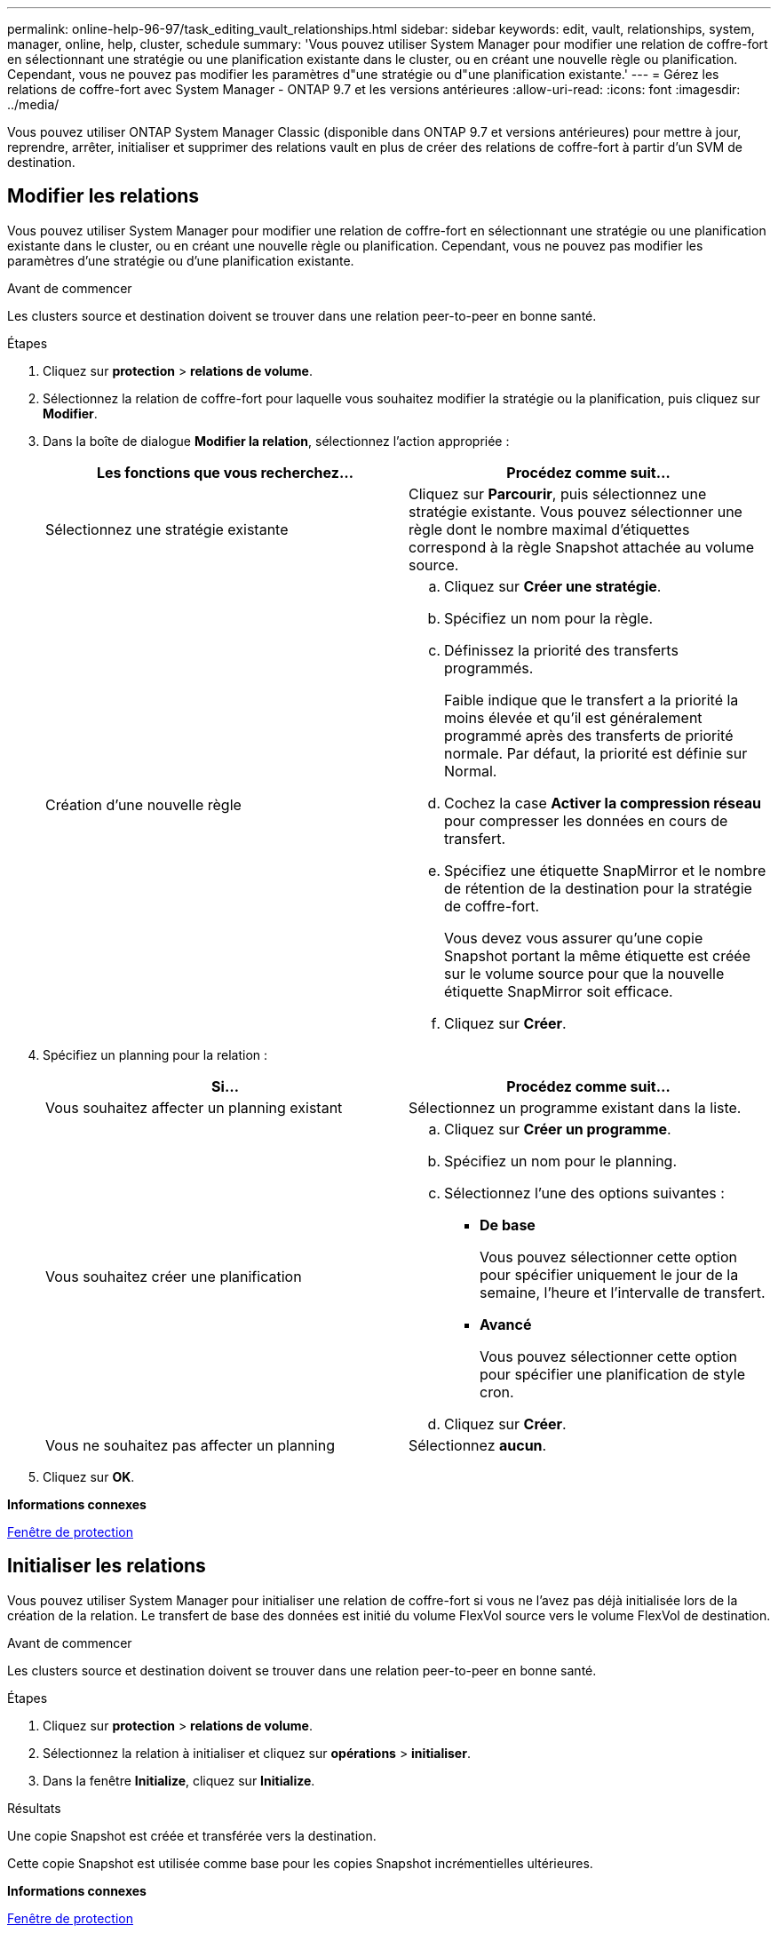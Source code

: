 ---
permalink: online-help-96-97/task_editing_vault_relationships.html 
sidebar: sidebar 
keywords: edit, vault, relationships, system, manager, online, help, cluster, schedule 
summary: 'Vous pouvez utiliser System Manager pour modifier une relation de coffre-fort en sélectionnant une stratégie ou une planification existante dans le cluster, ou en créant une nouvelle règle ou planification. Cependant, vous ne pouvez pas modifier les paramètres d"une stratégie ou d"une planification existante.' 
---
= Gérez les relations de coffre-fort avec System Manager - ONTAP 9.7 et les versions antérieures
:allow-uri-read: 
:icons: font
:imagesdir: ../media/


[role="lead"]
Vous pouvez utiliser ONTAP System Manager Classic (disponible dans ONTAP 9.7 et versions antérieures) pour mettre à jour, reprendre, arrêter, initialiser et supprimer des relations vault en plus de créer des relations de coffre-fort à partir d'un SVM de destination.



== Modifier les relations

Vous pouvez utiliser System Manager pour modifier une relation de coffre-fort en sélectionnant une stratégie ou une planification existante dans le cluster, ou en créant une nouvelle règle ou planification. Cependant, vous ne pouvez pas modifier les paramètres d'une stratégie ou d'une planification existante.

.Avant de commencer
Les clusters source et destination doivent se trouver dans une relation peer-to-peer en bonne santé.

.Étapes
. Cliquez sur *protection* > *relations de volume*.
. Sélectionnez la relation de coffre-fort pour laquelle vous souhaitez modifier la stratégie ou la planification, puis cliquez sur *Modifier*.
. Dans la boîte de dialogue *Modifier la relation*, sélectionnez l'action appropriée :
+
|===
| Les fonctions que vous recherchez... | Procédez comme suit... 


 a| 
Sélectionnez une stratégie existante
 a| 
Cliquez sur *Parcourir*, puis sélectionnez une stratégie existante.    Vous pouvez sélectionner une règle dont le nombre maximal d'étiquettes correspond à la règle Snapshot attachée au volume source.



 a| 
Création d'une nouvelle règle
 a| 
.. Cliquez sur *Créer une stratégie*.
.. Spécifiez un nom pour la règle.
.. Définissez la priorité des transferts programmés.
+
Faible indique que le transfert a la priorité la moins élevée et qu'il est généralement programmé après des transferts de priorité normale. Par défaut, la priorité est définie sur Normal.

.. Cochez la case *Activer la compression réseau* pour compresser les données en cours de transfert.
.. Spécifiez une étiquette SnapMirror et le nombre de rétention de la destination pour la stratégie de coffre-fort.
+
Vous devez vous assurer qu'une copie Snapshot portant la même étiquette est créée sur le volume source pour que la nouvelle étiquette SnapMirror soit efficace.

.. Cliquez sur *Créer*.


|===
. Spécifiez un planning pour la relation :
+
|===
| Si... | Procédez comme suit... 


 a| 
Vous souhaitez affecter un planning existant
 a| 
Sélectionnez un programme existant dans la liste.



 a| 
Vous souhaitez créer une planification
 a| 
.. Cliquez sur *Créer un programme*.
.. Spécifiez un nom pour le planning.
.. Sélectionnez l'une des options suivantes :
+
*** *De base*
+
Vous pouvez sélectionner cette option pour spécifier uniquement le jour de la semaine, l'heure et l'intervalle de transfert.

*** *Avancé*
+
Vous pouvez sélectionner cette option pour spécifier une planification de style cron.



.. Cliquez sur *Créer*.




 a| 
Vous ne souhaitez pas affecter un planning
 a| 
Sélectionnez *aucun*.

|===
. Cliquez sur *OK*.


*Informations connexes*

xref:reference_protection_window.adoc[Fenêtre de protection]



== Initialiser les relations

Vous pouvez utiliser System Manager pour initialiser une relation de coffre-fort si vous ne l'avez pas déjà initialisée lors de la création de la relation. Le transfert de base des données est initié du volume FlexVol source vers le volume FlexVol de destination.

.Avant de commencer
Les clusters source et destination doivent se trouver dans une relation peer-to-peer en bonne santé.

.Étapes
. Cliquez sur *protection* > *relations de volume*.
. Sélectionnez la relation à initialiser et cliquez sur *opérations* > *initialiser*.
. Dans la fenêtre *Initialize*, cliquez sur *Initialize*.


.Résultats
Une copie Snapshot est créée et transférée vers la destination.

Cette copie Snapshot est utilisée comme base pour les copies Snapshot incrémentielles ultérieures.

*Informations connexes*

xref:reference_protection_window.adoc[Fenêtre de protection]



== Créer des relations à partir d'un SVM de destination

Vous pouvez utiliser System Manager pour créer une relation de copie à partir de la machine virtuelle de stockage de destination (SVM) et affecter une stratégie de copie à distance pour créer un coffre-fort de sauvegarde. En cas de perte ou de corruption de données sur un système, les données sauvegardées peuvent être restaurées à partir de la destination du coffre-fort de sauvegarde.

.Avant de commencer
* Le cluster source doit exécuter ONTAP 8.2.2 ou version ultérieure.
* La licence SnapVault ou la licence SnapMirror doit être activée à la fois sur le cluster source et sur le cluster destination.
+
[NOTE]
====
Pour certaines plateformes, il n'est pas obligatoire que la licence SnapVault ou SnapMirror soit activée pour le cluster source si le cluster de destination dispose de la licence SnapVault ou de la licence SnapMirror et que la licence DPO soit activée.

====
* Le cluster source et le cluster destination doivent avoir une relation peer-to-peer en bonne santé.
* Le SVM de destination doit disposer d'espace disponible.
* L'agrégat source et l'agrégat de destination doivent être des agrégats 64 bits.
* Un volume source de type lecture/écriture (rw) doit exister.
* Une règle de coffre-fort (XDP) doit exister.
+
Si aucune stratégie de coffre-fort n'existe, vous devez créer une stratégie de coffre-fort ou accepter la stratégie de coffre-fort par défaut (XDPDefault) qui est automatiquement attribuée.

* Les volumes FlexVol doivent être en ligne et en lecture/écriture.
* Le type d'agrégat SnapLock doit être identique.
* Si vous vous connectez à partir d'un cluster exécutant ONTAP 9.2 ou version antérieure à un cluster distant sur lequel l'authentification SAML est activée, l'authentification par mot de passe doit être activée sur le cluster distant.


.Description de la tâche
* System Manager ne prend pas en charge une relation en cascade.
+
Par exemple, un volume de destination dans une relation ne peut pas être le volume source dans une autre relation.

* Vous ne pouvez pas créer de relation de copie sécurisée entre un SVM source synchrone et un SVM de destination synchrone dans une configuration MetroCluster.
* Vous pouvez créer une relation de copie à distance entre les SVM source-synchrone dans une configuration MetroCluster.
* Vous pouvez créer une relation de copie à partir d'un volume d'un SVM source synchrone vers un volume d'une SVM contenant les données.
* Vous pouvez créer une relation de copie à partir d'un volume d'un SVM contenant des données vers un volume DP (Data protection) sur un SVM source synchrone.
* Vous pouvez créer une relation de copie sécurisée uniquement entre un volume non SnapLock (primaire) et un volume de destination SnapLock (secondaire).
* Un maximum de 25 volumes peuvent être protégés en une seule sélection.


.Étapes
. Cliquez sur *protection* > *relations de volume*.
. Dans la fenêtre *relations*, cliquez sur *Créer*.
. Dans la boîte de dialogue *Browse SVM*, sélectionner un SVM pour le volume de destination.
. Dans la boîte de dialogue *Créer une relation de protection*, sélectionnez *coffre-fort* dans la liste déroulante *Type de relation*.
. Spécifier le cluster, le SVM et le volume source
+
Si le cluster spécifié exécute une version du logiciel ONTAP antérieure à ONTAP 9.3, seuls les SVM de peering sont répertoriés. Si le cluster spécifié exécute ONTAP 9.3 ou version ultérieure, les SVM peering et les SVM autorisés sont répertoriés.

. Indiquez un suffixe de nom de volume.
+
Le suffixe du nom du volume est ajouté aux noms des volumes source pour générer les noms des volumes de destination.

. Si vous créez un volume SnapLock, indiquez la période de conservation par défaut.
+
La période de conservation par défaut peut être définie sur n'importe quelle valeur comprise entre 1 jour et 70 ans ou infinie.

. *Facultatif:* cliquez sur *Parcourir*, puis modifiez la stratégie du coffre-fort.
. Sélectionnez un planning pour la relation dans la liste des planifications existantes.
. *Facultatif:* sélectionnez *Initialize relation* pour initialiser la relation de coffre-fort.
. Activez les agrégats SnapLock, puis sélectionnez un agrégat SnapLock Compliance ou un agrégat SnapLock Enterprise.
. Activez les agrégats basés sur FabricPool, puis sélectionnez une règle de Tiering appropriée.
. Cliquez sur *Validate* pour vérifier si les volumes sélectionnés disposent d'étiquettes correspondantes.
. Cliquez sur *Créer*.


.Résultats
Si vous choisissez de créer un volume de destination, un volume de type _dp_ est créé avec les paramètres par défaut suivants :

* Croissance automatique activée.
* La déduplication est activée ou désactivée selon les préférences de l'utilisateur ou le paramètre de déduplication du volume source.
* La compression est désactivée.
* L'attribut de langue est défini pour correspondre à l'attribut de langue du volume source.


Une relation de coffre-fort est créée entre le volume de destination et le volume source. La copie Snapshot de base est transférée vers le volume de destination si vous avez accepté d'initialiser la relation.



== Update des relations

Vous pouvez utiliser System Manager pour lancer manuellement une mise à jour incrémentielle non planifiée. Une mise à jour manuelle peut être nécessaire pour éviter toute perte de données due à une panne de courant à venir, à une maintenance planifiée ou à une migration de données.

.Avant de commencer
La relation de coffre-fort doit être initialisée.

.Étapes
. Cliquez sur *protection* > *relations de volume*.
. Sélectionnez la relation pour laquelle vous souhaitez mettre à jour les données, puis cliquez sur *opérations* > *mise à jour*.
. Choisissez l'une des options suivantes :
+
** Sélectionnez *selon la stratégie* pour effectuer un transfert incrémentiel à partir de la copie Snapshot commune récente entre les volumes source et de destination.
** Sélectionnez *Sélectionner la copie snapshot* et spécifiez la copie Snapshot à transférer.


. *Facultatif:* sélectionnez *Limit Transfer Bandwidth to* pour limiter la bande passante réseau utilisée pour les transferts et spécifier la vitesse de transfert maximale.
. Cliquez sur *mettre à jour*.
. Vérifiez l'état du transfert dans l'onglet *Détails*.




== Supprimer les relations

Vous pouvez utiliser System Manager pour mettre fin à une relation de copie à distance entre un volume source et un volume de destination, puis libérer les copies Snapshot de la source.

.Description de la tâche
La libération de la relation supprime définitivement les copies Snapshot de base utilisées par la relation de coffre-fort sur le volume source. Pour recréer la relation de coffre-fort, vous devez exécuter l'opération de resynchronisation à partir du volume source à l'aide de l'interface de ligne de commande (CLI).

.Étapes
. Cliquez sur *protection* > *relations de volume*.
. Sélectionnez le volume pour lequel vous souhaitez supprimer la relation de coffre-fort, puis cliquez sur *Supprimer*.
. Cochez la case de confirmation, puis cliquez sur *Supprimer*.
+
Vous pouvez également cocher la case copies Snapshot de la base de diffusion pour supprimer les copies Snapshot de base utilisées par la relation de copie à distance sur le volume source.

+
Si la relation n'est pas libérée, vous devez utiliser l'interface de ligne de commande pour exécuter l'opération de version sur le cluster source afin de supprimer les copies Snapshot de base créées pour la relation de copie à distance du volume source.





== Reprenez les relations

Vous pouvez reprendre une relation de coffre-fort mise en veille à l'aide de System Manager. Lorsque vous reprenez la relation, le transfert de données normal vers le volume FlexVol de destination reprend et toutes les activités du coffre-fort sont redémarrées.

.Étapes
. Cliquez sur *protection* > *relations de volume*.
. Sélectionnez la relation pour laquelle vous souhaitez reprendre le transfert de données, puis cliquez sur *opérations* > *reprendre*.
. Dans la fenêtre *reprendre*, cliquez sur *reprendre*.


.Résultats
Les transferts de données normaux sont repris. En cas de transfert planifié pour la relation, le transfert est démarré à partir du prochain planning.



== Mise en veille des relations

Vous pouvez utiliser System Manager pour désactiver les transferts de données vers le volume FlexVol de destination en suspendues la relation de coffre-fort.

.Étapes
. Cliquez sur *protection* > *relations de volume*.
. Sélectionnez la relation pour laquelle vous souhaitez arrêter les transferts de données programmés, puis cliquez sur *opérations* > *Quiesce*.
. Dans la fenêtre *Quiesce*, cliquez sur *Quiesce*.


.Résultats
S'il n'y a pas de transfert en cours, l'état du transfert s'affiche comme suspendu. Si un transfert est en cours, le transfert n'est pas affecté et le statut du transfert est affiché comme suspendu jusqu'à ce que le transfert soit terminé.

*Informations connexes*

xref:reference_protection_window.adoc[Fenêtre de protection]
